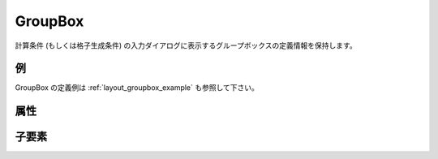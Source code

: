 GroupBox
============

計算条件 (もしくは格子生成条件) の入力ダイアログに表示するグループボックスの定義情報を保持します。

例
----

.. code-block:: xml
   :caption: GroupBox の定義例
   :name: ref_groupbox_example
   :linenos:

   <GroupBox caption="Time">
     <Item name="stime" caption="Start Time">
       <Definition valueType="real" />
     </Item>
     <Item name="etime" caption="End Time">
       <Definition valueType="real" />
     </Item>
   </GroupBox>

GroupBox の定義例は :ref:`layout_groupbox_example` も参照して下さい。

属性
-----

.. csv-table:: GroupBox の属性
   :file: groupbox_attributes.csv
   :header-rows: 1

子要素
--------

.. csv-table:: GroupBox の子要素
   :file: groupbox_elements.csv
   :header-rows: 1
